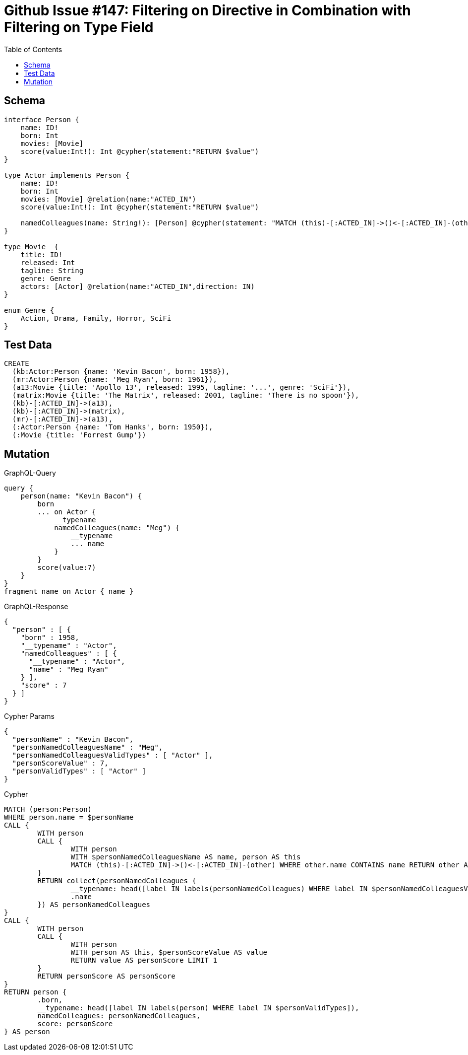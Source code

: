 :toc:

= Github Issue #147: Filtering on Directive in Combination with Filtering on Type Field 

== Schema

[source,graphql,schema=true]
----
interface Person {
    name: ID!
    born: Int
    movies: [Movie]
    score(value:Int!): Int @cypher(statement:"RETURN $value")
}

type Actor implements Person {
    name: ID!
    born: Int
    movies: [Movie] @relation(name:"ACTED_IN")
    score(value:Int!): Int @cypher(statement:"RETURN $value")

    namedColleagues(name: String!): [Person] @cypher(statement: "MATCH (this)-[:ACTED_IN]->()<-[:ACTED_IN]-(other) WHERE other.name CONTAINS $name RETURN other")
}

type Movie  {
    title: ID!
    released: Int
    tagline: String
    genre: Genre
    actors: [Actor] @relation(name:"ACTED_IN",direction: IN)
}

enum Genre {
    Action, Drama, Family, Horror, SciFi
}
----

== Test Data

[source,cypher,test-data=true]
----
CREATE
  (kb:Actor:Person {name: 'Kevin Bacon', born: 1958}),
  (mr:Actor:Person {name: 'Meg Ryan', born: 1961}),
  (a13:Movie {title: 'Apollo 13', released: 1995, tagline: '...', genre: 'SciFi'}),
  (matrix:Movie {title: 'The Matrix', released: 2001, tagline: 'There is no spoon'}),
  (kb)-[:ACTED_IN]->(a13),
  (kb)-[:ACTED_IN]->(matrix),
  (mr)-[:ACTED_IN]->(a13),
  (:Actor:Person {name: 'Tom Hanks', born: 1950}),
  (:Movie {title: 'Forrest Gump'})
----

== Mutation

.GraphQL-Query
[source,graphql]
----
query {
    person(name: "Kevin Bacon") {
        born
        ... on Actor {
            __typename
            namedColleagues(name: "Meg") {
                __typename
                ... name
            }
        }
        score(value:7)
    }
}
fragment name on Actor { name }
----

.GraphQL-Response
[source,json,response=true]
----
{
  "person" : [ {
    "born" : 1958,
    "__typename" : "Actor",
    "namedColleagues" : [ {
      "__typename" : "Actor",
      "name" : "Meg Ryan"
    } ],
    "score" : 7
  } ]
}
----

.Cypher Params
[source,json]
----
{
  "personName" : "Kevin Bacon",
  "personNamedColleaguesName" : "Meg",
  "personNamedColleaguesValidTypes" : [ "Actor" ],
  "personScoreValue" : 7,
  "personValidTypes" : [ "Actor" ]
}
----

.Cypher
[source,cypher]
----
MATCH (person:Person)
WHERE person.name = $personName
CALL {
	WITH person
	CALL {
		WITH person
		WITH $personNamedColleaguesName AS name, person AS this
		MATCH (this)-[:ACTED_IN]->()<-[:ACTED_IN]-(other) WHERE other.name CONTAINS name RETURN other AS personNamedColleagues
	}
	RETURN collect(personNamedColleagues {
		__typename: head([label IN labels(personNamedColleagues) WHERE label IN $personNamedColleaguesValidTypes]),
		.name
	}) AS personNamedColleagues
}
CALL {
	WITH person
	CALL {
		WITH person
		WITH person AS this, $personScoreValue AS value
		RETURN value AS personScore LIMIT 1
	}
	RETURN personScore AS personScore
}
RETURN person {
	.born,
	__typename: head([label IN labels(person) WHERE label IN $personValidTypes]),
	namedColleagues: personNamedColleagues,
	score: personScore
} AS person
----
